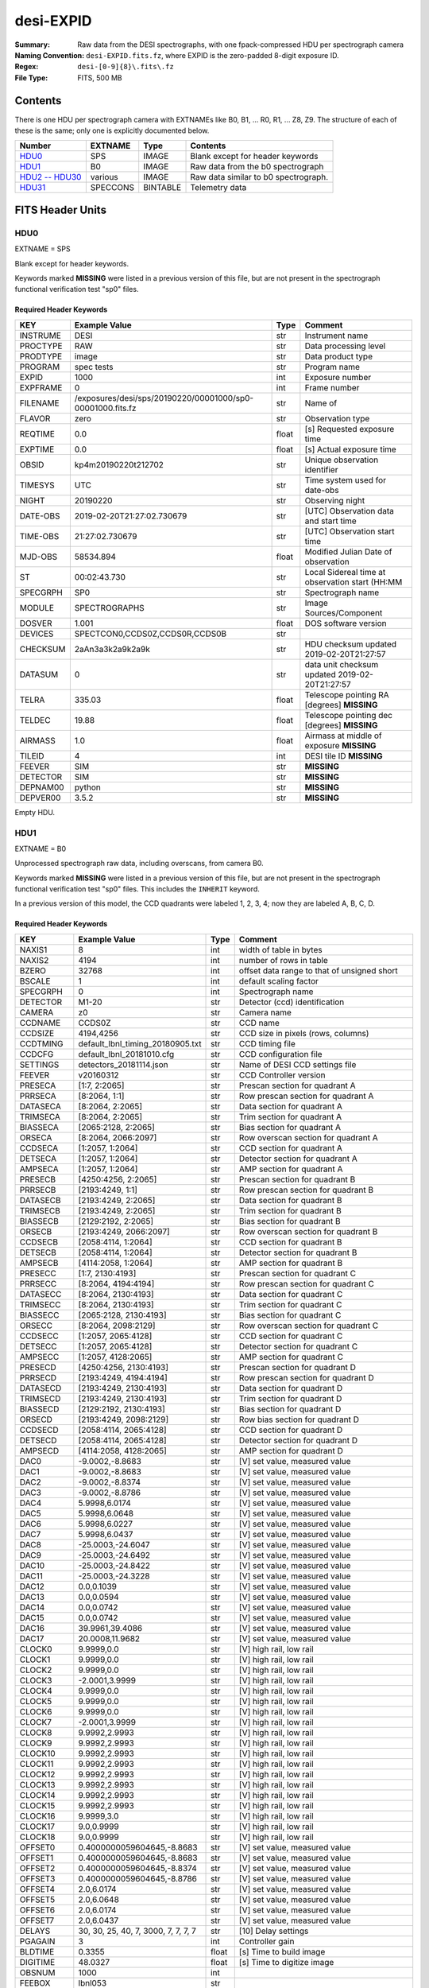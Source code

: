 ==========
desi-EXPID
==========

:Summary: Raw data from the DESI spectrographs, with one fpack-compressed
    HDU per spectrograph camera
:Naming Convention: ``desi-EXPID.fits.fz``, where EXPID is the zero-padded
    8-digit exposure ID.
:Regex: ``desi-[0-9]{8}\.fits\.fz``
:File Type: FITS, 500 MB

Contents
========

There is one HDU per spectrograph camera with EXTNAMEs like
B0, B1, ... R0, R1, ... Z8, Z9.  The structure of each of these is
the same; only one is explicitly documented below.

================= ========= ======== ====================================
Number            EXTNAME   Type     Contents
================= ========= ======== ====================================
HDU0_             SPS       IMAGE    Blank except for header keywords
HDU1_             B0        IMAGE    Raw data from the b0 spectrograph
`HDU2 -- HDU30`_  various   IMAGE    Raw data similar to b0 spectrograph.
HDU31_            SPECCONS  BINTABLE Telemetry data
================= ========= ======== ====================================

FITS Header Units
=================

HDU0
----

EXTNAME = SPS

Blank except for header keywords.

Keywords marked **MISSING** were listed in a previous version of this file,
but are not present in the spectrograph functional verification test "sp0" files.

Required Header Keywords
~~~~~~~~~~~~~~~~~~~~~~~~

======== ========================================================== ===== ===============================================
KEY      Example Value                                              Type  Comment
======== ========================================================== ===== ===============================================
INSTRUME DESI                                                       str   Instrument name
PROCTYPE RAW                                                        str   Data processing level
PRODTYPE image                                                      str   Data product type
PROGRAM  spec tests                                                 str   Program name
EXPID    1000                                                       int   Exposure number
EXPFRAME 0                                                          int   Frame number
FILENAME /exposures/desi/sps/20190220/00001000/sp0-00001000.fits.fz str   Name of
FLAVOR   zero                                                       str   Observation type
REQTIME  0.0                                                        float [s] Requested exposure time
EXPTIME  0.0                                                        float [s] Actual exposure time
OBSID    kp4m20190220t212702                                        str   Unique observation identifier
TIMESYS  UTC                                                        str   Time system used for date-obs
NIGHT    20190220                                                   str   Observing night
DATE-OBS 2019-02-20T21:27:02.730679                                 str   [UTC] Observation data and start time
TIME-OBS 21:27:02.730679                                            str   [UTC] Observation start time
MJD-OBS  58534.894                                                  float Modified Julian Date of observation
ST       00:02:43.730                                               str   Local Sidereal time at observation start (HH:MM
SPECGRPH SP0                                                        str   Spectrograph name
MODULE   SPECTROGRAPHS                                              str   Image Sources/Component
DOSVER   1.001                                                      float DOS software version
DEVICES  SPECTCON0,CCDS0Z,CCDS0R,CCDS0B                             str
CHECKSUM 2aAn3a3k2a9k2a9k                                           str   HDU checksum updated 2019-02-20T21:27:57
DATASUM           0                                                 str   data unit checksum updated 2019-02-20T21:27:57
TELRA    335.03                                                     float Telescope pointing RA [degrees] **MISSING**
TELDEC   19.88                                                      float Telescope pointing dec [degrees] **MISSING**
AIRMASS  1.0                                                        float Airmass at middle of exposure **MISSING**
TILEID   4                                                          int   DESI tile ID **MISSING**
FEEVER   SIM                                                        str   **MISSING**
DETECTOR SIM                                                        str   **MISSING**
DEPNAM00 python                                                     str   **MISSING**
DEPVER00 3.5.2                                                      str   **MISSING**
======== ========================================================== ===== ===============================================

Empty HDU.

HDU1
----

EXTNAME = B0

Unprocessed spectrograph raw data, including overscans, from camera B0.

Keywords marked **MISSING** were listed in a previous version of this file,
but are not present in the spectrograph functional verification test "sp0" files.
This includes the ``INHERIT`` keyword.

In a previous version of this model, the CCD quadrants were labeled 1, 2, 3, 4;
now they are labeled A, B, C, D.

Required Header Keywords
~~~~~~~~~~~~~~~~~~~~~~~~

========= =================================== ===== ==============================================
KEY       Example Value                       Type  Comment
========= =================================== ===== ==============================================
NAXIS1    8                                   int   width of table in bytes
NAXIS2    4194                                int   number of rows in table
BZERO     32768                               int   offset data range to that of unsigned short
BSCALE    1                                   int   default scaling factor
SPECGRPH  0                                   int   Spectrograph name
DETECTOR  M1-20                               str   Detector (ccd) identification
CAMERA    z0                                  str   Camera name
CCDNAME   CCDS0Z                              str   CCD name
CCDSIZE   4194,4256                           str   CCD size in pixels (rows, columns)
CCDTMING  default_lbnl_timing_20180905.txt    str   CCD timing file
CCDCFG    default_lbnl_20181010.cfg           str   CCD configuration file
SETTINGS  detectors_20181114.json             str   Name of DESI CCD settings file
FEEVER    v20160312                           str   CCD Controller version
PRESECA   [1:7, 2:2065]                       str   Prescan section for quadrant A
PRRSECA   [8:2064, 1:1]                       str   Row prescan section for quadrant A
DATASECA  [8:2064, 2:2065]                    str   Data section for quadrant A
TRIMSECA  [8:2064, 2:2065]                    str   Trim section for quadrant A
BIASSECA  [2065:2128, 2:2065]                 str   Bias section for quadrant A
ORSECA    [8:2064, 2066:2097]                 str   Row overscan section for quadrant A
CCDSECA   [1:2057, 1:2064]                    str   CCD section for quadrant A
DETSECA   [1:2057, 1:2064]                    str   Detector section for quadrant A
AMPSECA   [1:2057, 1:2064]                    str   AMP section for quadrant A
PRESECB   [4250:4256, 2:2065]                 str   Prescan section for quadrant B
PRRSECB   [2193:4249, 1:1]                    str   Row prescan section for quadrant B
DATASECB  [2193:4249, 2:2065]                 str   Data section for quadrant B
TRIMSECB  [2193:4249, 2:2065]                 str   Trim section for quadrant B
BIASSECB  [2129:2192, 2:2065]                 str   Bias section for quadrant B
ORSECB    [2193:4249, 2066:2097]              str   Row overscan section for quadrant B
CCDSECB   [2058:4114, 1:2064]                 str   CCD section for quadrant B
DETSECB   [2058:4114, 1:2064]                 str   Detector section for quadrant B
AMPSECB   [4114:2058, 1:2064]                 str   AMP section for quadrant B
PRESECC   [1:7, 2130:4193]                    str   Prescan section for quadrant C
PRRSECC   [8:2064, 4194:4194]                 str   Row prescan section for quadrant C
DATASECC  [8:2064, 2130:4193]                 str   Data section for quadrant C
TRIMSECC  [8:2064, 2130:4193]                 str   Trim section for quadrant C
BIASSECC  [2065:2128, 2130:4193]              str   Bias section for quadrant C
ORSECC    [8:2064, 2098:2129]                 str   Row overscan section for quadrant C
CCDSECC   [1:2057, 2065:4128]                 str   CCD section for quadrant C
DETSECC   [1:2057, 2065:4128]                 str   Detector section for quadrant C
AMPSECC   [1:2057, 4128:2065]                 str   AMP section for quadrant C
PRESECD   [4250:4256, 2130:4193]              str   Prescan section for quadrant D
PRRSECD   [2193:4249, 4194:4194]              str   Row prescan section for quadrant D
DATASECD  [2193:4249, 2130:4193]              str   Data section for quadrant D
TRIMSECD  [2193:4249, 2130:4193]              str   Trim section for quadrant D
BIASSECD  [2129:2192, 2130:4193]              str   Bias section for quadrant D
ORSECD    [2193:4249, 2098:2129]              str   Row bias section for quadrant D
CCDSECD   [2058:4114, 2065:4128]              str   CCD section for quadrant D
DETSECD   [2058:4114, 2065:4128]              str   Detector section for quadrant D
AMPSECD   [4114:2058, 4128:2065]              str   AMP section for quadrant D
DAC0      -9.0002,-8.8683                     str   [V] set value, measured value
DAC1      -9.0002,-8.8683                     str   [V] set value, measured value
DAC2      -9.0002,-8.8374                     str   [V] set value, measured value
DAC3      -9.0002,-8.8786                     str   [V] set value, measured value
DAC4      5.9998,6.0174                       str   [V] set value, measured value
DAC5      5.9998,6.0648                       str   [V] set value, measured value
DAC6      5.9998,6.0227                       str   [V] set value, measured value
DAC7      5.9998,6.0437                       str   [V] set value, measured value
DAC8      -25.0003,-24.6047                   str   [V] set value, measured value
DAC9      -25.0003,-24.6492                   str   [V] set value, measured value
DAC10     -25.0003,-24.8422                   str   [V] set value, measured value
DAC11     -25.0003,-24.3228                   str   [V] set value, measured value
DAC12     0.0,0.1039                          str   [V] set value, measured value
DAC13     0.0,0.0594                          str   [V] set value, measured value
DAC14     0.0,0.0742                          str   [V] set value, measured value
DAC15     0.0,0.0742                          str   [V] set value, measured value
DAC16     39.9961,39.4086                     str   [V] set value, measured value
DAC17     20.0008,11.9682                     str   [V] set value, measured value
CLOCK0    9.9999,0.0                          str   [V] high rail, low rail
CLOCK1    9.9999,0.0                          str   [V] high rail, low rail
CLOCK2    9.9999,0.0                          str   [V] high rail, low rail
CLOCK3    -2.0001,3.9999                      str   [V] high rail, low rail
CLOCK4    9.9999,0.0                          str   [V] high rail, low rail
CLOCK5    9.9999,0.0                          str   [V] high rail, low rail
CLOCK6    9.9999,0.0                          str   [V] high rail, low rail
CLOCK7    -2.0001,3.9999                      str   [V] high rail, low rail
CLOCK8    9.9992,2.9993                       str   [V] high rail, low rail
CLOCK9    9.9992,2.9993                       str   [V] high rail, low rail
CLOCK10   9.9992,2.9993                       str   [V] high rail, low rail
CLOCK11   9.9992,2.9993                       str   [V] high rail, low rail
CLOCK12   9.9992,2.9993                       str   [V] high rail, low rail
CLOCK13   9.9992,2.9993                       str   [V] high rail, low rail
CLOCK14   9.9992,2.9993                       str   [V] high rail, low rail
CLOCK15   9.9992,2.9993                       str   [V] high rail, low rail
CLOCK16   9.9999,3.0                          str   [V] high rail, low rail
CLOCK17   9.0,0.9999                          str   [V] high rail, low rail
CLOCK18   9.0,0.9999                          str   [V] high rail, low rail
OFFSET0   0.4000000059604645,-8.8683          str   [V] set value, measured value
OFFSET1   0.4000000059604645,-8.8683          str   [V] set value, measured value
OFFSET2   0.4000000059604645,-8.8374          str   [V] set value, measured value
OFFSET3   0.4000000059604645,-8.8786          str   [V] set value, measured value
OFFSET4   2.0,6.0174                          str   [V] set value, measured value
OFFSET5   2.0,6.0648                          str   [V] set value, measured value
OFFSET6   2.0,6.0174                          str   [V] set value, measured value
OFFSET7   2.0,6.0437                          str   [V] set value, measured value
DELAYS    30, 30, 25, 40, 7, 3000, 7, 7, 7, 7 str   [10] Delay settings
PGAGAIN   3                                   int   Controller gain
BLDTIME   0.3355                              float [s] Time to build image
DIGITIME  48.0327                             float [s] Time to digitize image
OBSNUM    1000                                int
FEEBOX    lbnl053                             str
VESSEL    2                                   int
CDSPARAMS na, na, na, na                      str
CHECKSUM  9aEAAZB53aBA9YB5                    str   HDU checksum updated 2019-02-20T21:27:58
DATASUM   1562144619                          str   data unit checksum updated 2019-02-20T21:27:58
GAINA     1.0                                 float Gains from ICS **MISSING**
GAINB     1.0                                 float **MISSING**
GAINC     1.0                                 float **MISSING**
GAIND     1.0                                 float **MISSING**
RDNOISEA  3.0                                 float Expected readnoise from ICS, not measured from these data **MISSING**
RDNOISEB  3.0                                 float **MISSING**
RDNOISEC  3.0                                 float **MISSING**
RDNOISED  3.0                                 float **MISSING**
INHERIT   T                                   bool  https://fits.gsfc.nasa.gov/registry/inherit.html **MISSING**
========= =================================== ===== ==============================================

Data: FITS image [int16 (compressed), 4256x4194]

HDU2 -- HDU30
-------------

EXTNAME = B1, B2, B3, B4, B5, B6, B7, B8, B9, R0, R1, R2, R3, R4, R5, R6, R7, R8, R9, Z0, Z1, Z2, Z3, Z4, Z5, Z6, Z7, Z8, Z9

Data: See B0.

HDU31
-----

EXTNAME = SPECCONS

This is a telemetry table.  Note that some of the column names contain a hyphen,
*e.g.* ``DATE-OBS``.  This not a great idea, because some FITS readers may
interpret the hyphen as a minus sign.  Also note that all the columns are
upper-case except for ``unit``.

Required Header Keywords
~~~~~~~~~~~~~~~~~~~~~~~~

======== ================ ==== ==============================================
KEY      Example Value    Type Comment
======== ================ ==== ==============================================
NAXIS1   208              int  width of table in bytes
NAXIS2   1                int  number of rows in table
EXPID    1000             int  Exposure number
EXPFRAME 0                int  Frame number
SPECGRPH SP0              str  Spectrograph name
DEVICE   SPECTCON0        str  Device/controller name
CHECKSUM BEcVECcUBCcUBCcU str  HDU checksum updated 2019-02-20T21:27:57
DATASUM  1390334580       str  data unit checksum updated 2019-02-20T21:27:57
======== ================ ==== ==============================================

Required Data Table Columns
~~~~~~~~~~~~~~~~~~~~~~~~~~~

======== ======== ===== ===================
Name     Type     Units Description
======== ======== ===== ===================
unit     int32          label for field   1
DATE-OBS char[26]       label for field   2
TIME-OBS char[15]       label for field   3
MJD-OBS  float32        label for field   4
ST       char[12]       label for field   5
OBSID    char[19]       label for field   6
STATUS   char[5]        label for field   7
HARTL    char[4]        label for field   8
HARTLP   char[3]        label for field   9
HARTR    char[4]        label for field  10
HARTRP   char[3]        label for field  11
WAGO     char[5]        label for field  12
NIRSHUT  char[4]        label for field  13
NIRSEAL  char[8]        label for field  14
NIRPOW   char[2]        label for field  15
EXPSHUT  char[6]        label for field  16
EXPSEAL  char[8]        label for field  17
EXPPOW   char[2]        label for field  18
ILLUM    char[8]        label for field  19
NIRTEMP  float32        label for field  20
NIRHUMID float32        label for field  21
BLUTEMP  float32        label for field  22
BLUHUMID float32        label for field  23
REDTEMP  float32        label for field  24
REDHUMID float32        label for field  25
MIRROR   char[3]        label for field  26
MOUNT    char[3]        label for field  27
NIRDICHR char[3]        label for field  28
REDDICHR char[3]        label for field  29
BLUEVPHG char[7]        label for field  30
REDVPHG  char[7]        label for field  31
NIRVPHG  char[7]        label for field  32
BLUECAM  char[3]        label for field  33
REDCAM   char[3]        label for field  34
NIRCAM   char[3]        label for field  35
======== ======== ===== ===================


Notes and Examples
==================

Provenance
----------

* 2019-02-21: Revised based on headers from spectrograph functional verification files.

Problems
--------

* The compressed HDUs in the "sp0" files contain ``ZSIMPLE`` keyword.  This would
  be appropriate in a compressed *primary* HDU but not in a compressed extension.
  Make sure that the images are actually compressed *as extensions*, not as
  individual images that are then shoved into an HDU.
* See also notes on individual HDUs.
* How will the spectrographs actually be ordered in the file?

Expected Changes
----------------

* Coordinate with ICS for header keywords (*e.g.* ``FLAVOR`` -> ``PROGRAM``).
* Update telemetry HDU.
